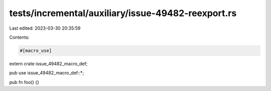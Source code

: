 tests/incremental/auxiliary/issue-49482-reexport.rs
===================================================

Last edited: 2023-03-30 20:35:59

Contents:

.. code-block:: rs

    #[macro_use]
extern crate issue_49482_macro_def;

pub use issue_49482_macro_def::*;

pub fn foo() {}


